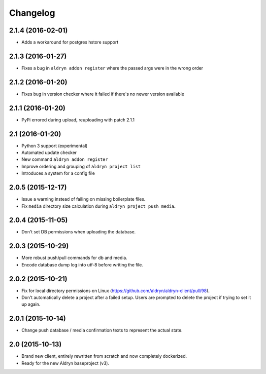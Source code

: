 Changelog
=========

2.1.4 (2016-02-01)
------------------

* Adds a workaround for postgres hstore support


2.1.3 (2016-01-27)
------------------

* Fixes a bug in ``aldryn addon register`` where the passed args were in the wrong order 


2.1.2 (2016-01-20)
------------------

* Fixes bug in version checker where it failed if there's no newer version available


2.1.1 (2016-01-20)
------------------

* PyPi errored during upload, reuploading with patch 2.1.1


2.1 (2016-01-20)
------------------

* Python 3 support (experimental)
* Automated update checker
* New command ``aldryn addon register``
* Improve ordering and grouping of ``aldryn project list``
* Introduces a system for a config file


2.0.5 (2015-12-17)
------------------

* Issue a warning instead of failing on missing boilerplate files.
* Fix ``media`` directory size calculation during ``aldryn project push media``.


2.0.4 (2015-11-05)
------------------

* Don't set DB permissions when uploading the database.


2.0.3 (2015-10-29)
------------------

* More robust push/pull commands for db and media.
* Encode database dump log into utf-8 before writing the file.


2.0.2 (2015-10-21)
------------------

* Fix for local directory permissions on Linux (https://github.com/aldryn/aldryn-client/pull/98).
* Don't automatically delete a project after a failed setup.
  Users are prompted to delete the project if trying to set it up again.


2.0.1 (2015-10-14)
------------------

* Change push database / media confirmation texts to represent the actual state.


2.0 (2015-10-13)
----------------

* Brand new client, entirely rewritten from scratch and now completely dockerized.
* Ready for the new Aldryn baseproject (v3).
